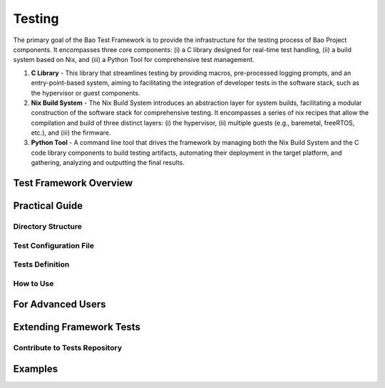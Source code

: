 Testing
=======
The primary goal of the Bao Test Framework is to provide the infrastructure for the testing process
of Bao Project components. It encompasses three core components: (i) a C library designed for
real-time test handling, (ii) a build system based on Nix, and (iii) a Python Tool for
comprehensive test management.

1. **C Library** - This library that streamlines testing by providing macros, pre-processed logging
   prompts, and an entry-point-based system, aiming to facilitating the integration of developer
   tests in the software stack, such as the hypervisor or guest components.

2. **Nix Build System** - The Nix Build System introduces an abstraction layer for system builds,
   facilitating a modular construction of the software stack for comprehensive testing. It
   encompasses a series of nix recipes that allow the compilation and build of three distinct
   layers: (i) the hypervisor, (ii) multiple guests (e.g., baremetal, freeRTOS, etc.), and (iii)
   the firmware.

3. **Python Tool** - A command line tool that drives the framework by managing both the Nix Build
   System and the C code library components to build testing artifacts, automating their deployment
   in the target platform, and gathering, analyzing and outputting the final results.

Test Framework Overview
-----------------------

Practical Guide
---------------

Directory Structure
*******************

Test Configuration File
***********************

Tests Definition
****************

How to Use
**********


For Advanced Users
------------------


Extending Framework Tests
-------------------------

Contribute to Tests Repository
******************************


Examples
--------
